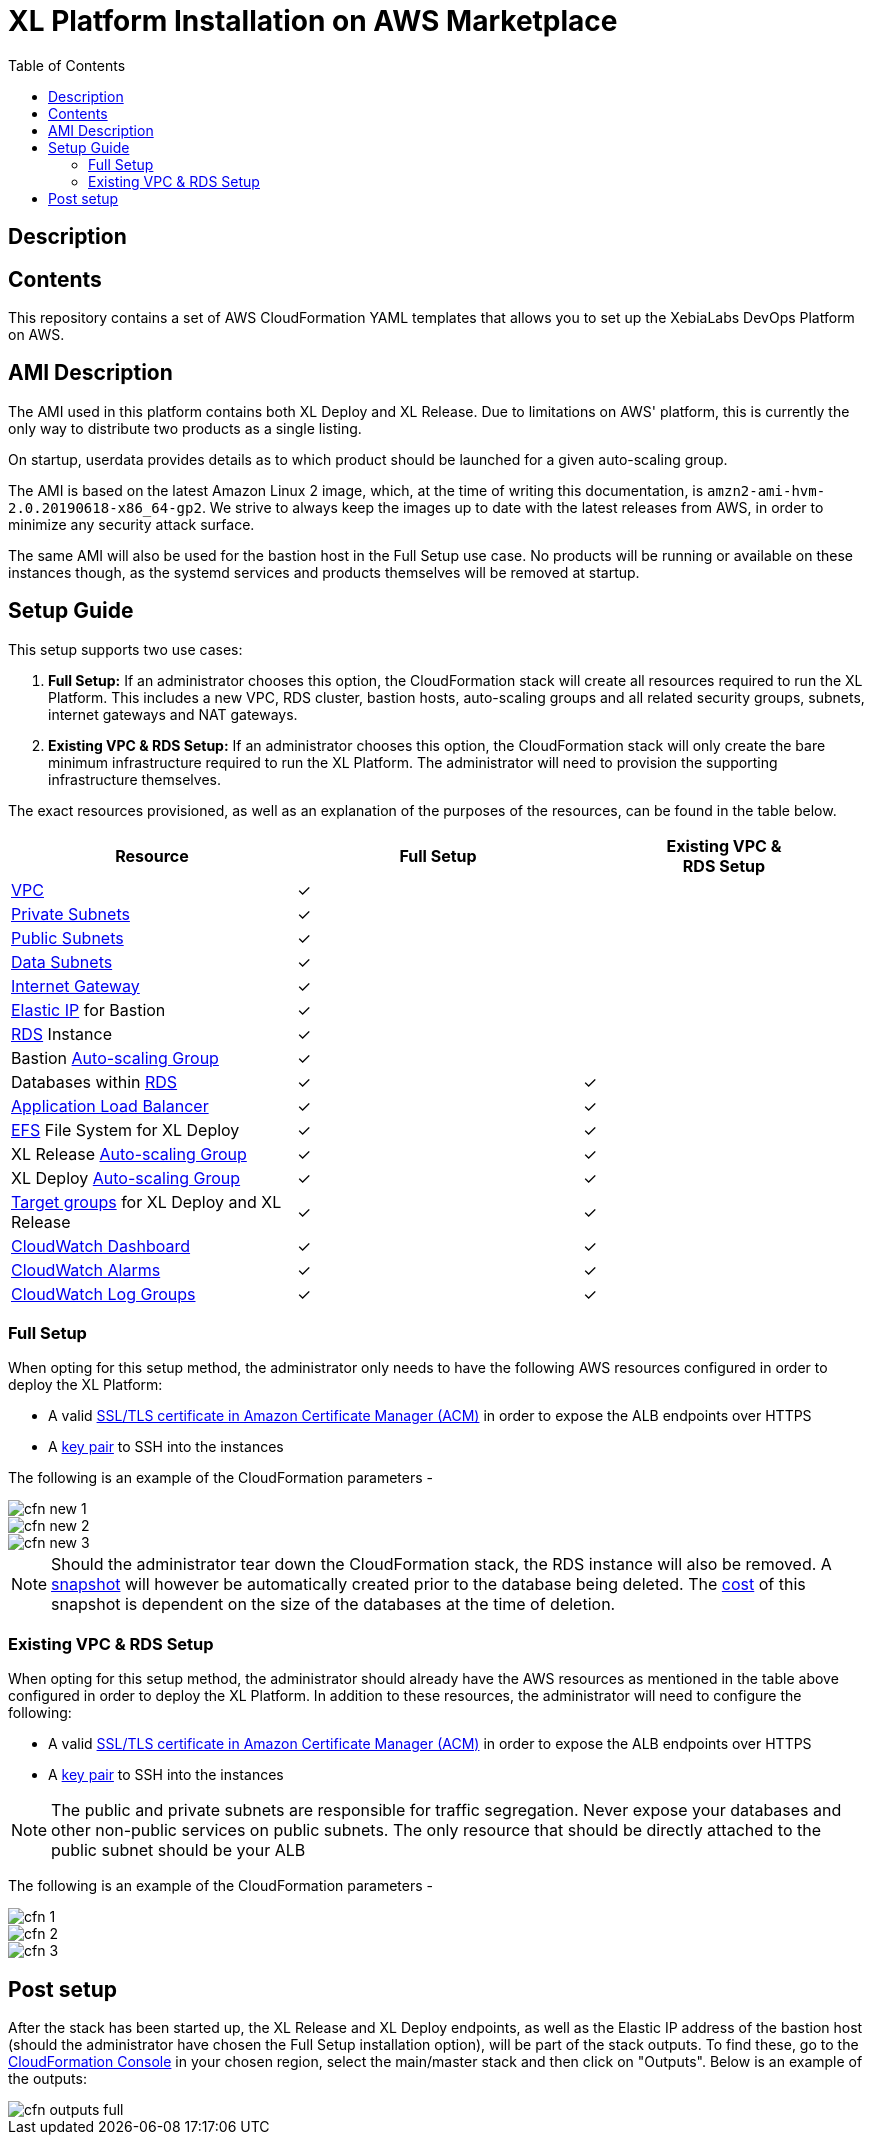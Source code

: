 = XL Platform Installation on AWS Marketplace
:toc:

== Description

== Contents

This repository contains a set of AWS CloudFormation YAML templates that allows you to set up the XebiaLabs DevOps Platform on AWS. 

== AMI Description

The AMI used in this platform contains both XL Deploy and XL Release. Due to limitations on AWS' platform, this is currently the only way to distribute two products as a single listing. 

On startup, userdata provides details as to which product should be launched for a given auto-scaling group. 

The AMI is based on the latest Amazon Linux 2 image, which, at the time of writing this documentation, is `amzn2-ami-hvm-2.0.20190618-x86_64-gp2`. We strive to always keep the images up to date with the latest releases from AWS, in order to minimize any security attack surface. 

The same AMI will also be used for the bastion host in the Full Setup use case. No products will be running or available on these instances though, as the systemd services and products themselves will be removed at startup. 

== Setup Guide

This setup supports two use cases:

1. *Full Setup:* If an administrator chooses this option, the CloudFormation stack will create all resources required to run the XL Platform. This includes a new VPC, RDS cluster, bastion hosts, auto-scaling groups and all related security groups, subnets, internet gateways and NAT gateways. 
2. *Existing VPC & RDS Setup:* If an administrator chooses this option, the CloudFormation stack will only create the bare minimum infrastructure required to run the XL Platform. The administrator will need to provision the supporting infrastructure themselves. 

The exact resources provisioned, as well as an explanation of the purposes of the resources, can be found in the table below.

|========================================================================================================================================================================================================
| Resource                                                                                                                                                | Full Setup    | Existing VPC & +++<br/>+++ RDS Setup

| https://docs.aws.amazon.com/vpc/latest/userguide/what-is-amazon-vpc.html[VPC]                                                                           | ✓             | 
| https://docs.aws.amazon.com/vpc/latest/userguide/VPC_Scenario2.html[Private Subnets]                                                                    | ✓             | 
| https://docs.aws.amazon.com/vpc/latest/userguide/VPC_Scenario1.html[Public Subnets]                                                                     | ✓             | 
| https://docs.aws.amazon.com/vpc/latest/userguide/VPC_Scenario2.html[Data Subnets]                                                                       | ✓             | 
| https://docs.aws.amazon.com/vpc/latest/userguide/egress-only-internet-gateway.html[Internet Gateway]                                                    | ✓             | 
| https://docs.aws.amazon.com/vpc/latest/userguide/vpc-eips.html[Elastic IP] for Bastion                                                                  | ✓             | 
| https://docs.aws.amazon.com/AmazonRDS/latest/UserGuide/Welcome.html[RDS] Instance                                                                       | ✓             | 
| Bastion https://docs.aws.amazon.com/autoscaling/plans/userguide/what-is-aws-auto-scaling.html[Auto-scaling Group]                                       | ✓             | 
| Databases within https://docs.aws.amazon.com/AmazonRDS/latest/UserGuide/Welcome.html[RDS]                                                               | ✓             | ✓
| https://docs.aws.amazon.com/elasticloadbalancing/latest/userguide/what-is-load-balancing.html[Application Load Balancer]                                | ✓             | ✓
| https://docs.aws.amazon.com/efs/latest/ug/getting-started.html[EFS] File System for XL Deploy                                                           | ✓             | ✓
| XL Release https://docs.aws.amazon.com/autoscaling/plans/userguide/what-is-aws-auto-scaling.html[Auto-scaling Group]                                    | ✓             | ✓
| XL Deploy https://docs.aws.amazon.com/autoscaling/plans/userguide/what-is-aws-auto-scaling.html[Auto-scaling Group]                                     | ✓             | ✓
| https://docs.aws.amazon.com/elasticloadbalancing/latest/userguide/how-elastic-load-balancing-works.html[Target groups] for XL Deploy and XL Release     | ✓             | ✓
| https://docs.aws.amazon.com/AmazonCloudWatch/latest/monitoring/CloudWatch_Dashboards.html[CloudWatch Dashboard]                                         | ✓             | ✓
| https://docs.aws.amazon.com/AmazonCloudWatch/latest/monitoring/AlarmThatSendsEmail.html[CloudWatch Alarms]                                              | ✓             | ✓
| https://docs.aws.amazon.com/AmazonCloudWatch/latest/logs/WhatIsCloudWatchLogs.html[CloudWatch Log Groups]                                               | ✓             | ✓
|========================================================================================================================================================================================================

=== Full Setup

When opting for this setup method, the administrator only needs to have the following AWS resources configured in order to deploy the XL Platform:

- A valid https://docs.aws.amazon.com/acm/latest/userguide/import-certificate.html[SSL/TLS certificate in Amazon Certificate Manager (ACM)] in order to expose the ALB endpoints over HTTPS
- A https://docs.aws.amazon.com/AWSEC2/latest/UserGuide/ec2-key-pairs.html[key pair] to SSH into the instances

The following is an example of the CloudFormation parameters -

image::images/cfn-new-1.png[]
image::images/cfn-new-2.png[]
image::images/cfn-new-3.png[]


NOTE: Should the administrator tear down the CloudFormation stack, the RDS instance will also be removed. A https://docs.aws.amazon.com/AmazonRDS/latest/UserGuide/USER_CreateSnapshot.html[snapshot] will however be automatically created prior to the database being deleted. The https://aws.amazon.com/backup/pricing/[cost] of this snapshot is dependent on the size of the databases at the time of deletion. 

=== Existing VPC & RDS Setup

When opting for this setup method, the administrator should already have the AWS resources as mentioned in the table above configured in order to deploy the XL Platform. In addition to these resources, the administrator will need to configure the following:

- A valid https://docs.aws.amazon.com/acm/latest/userguide/import-certificate.html[SSL/TLS certificate in Amazon Certificate Manager (ACM)] in order to expose the ALB endpoints over HTTPS
- A https://docs.aws.amazon.com/AWSEC2/latest/UserGuide/ec2-key-pairs.html[key pair] to SSH into the instances

NOTE: The public and private subnets are responsible for traffic segregation. Never expose your databases and other non-public services on public subnets. The only resource that should be directly attached to the public subnet should be your ALB

The following is an example of the CloudFormation parameters -

image::images/cfn-1.png[]
image::images/cfn-2.png[]
image::images/cfn-3.png[]

== Post setup

After the stack has been started up, the XL Release and XL Deploy endpoints, as well as the Elastic IP address of the bastion host (should the administrator have chosen the Full Setup installation option), will be part of the stack outputs. To find these, go to the https://us-west-1.console.aws.amazon.com/cloudformation/home?region=us-west-1[CloudFormation Console] in your chosen region, select the main/master stack and then click on "Outputs". Below is an example of the outputs:

image::images/cfn-outputs-full.png[]